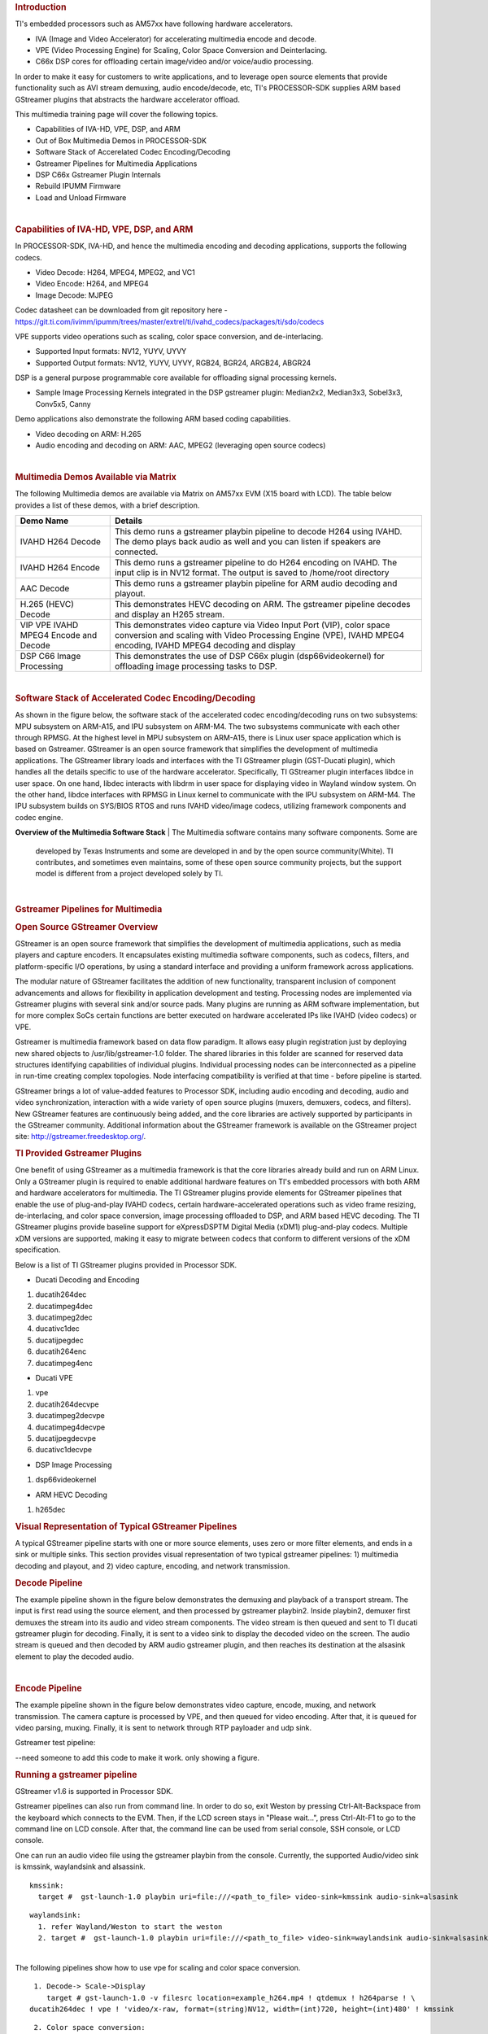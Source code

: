 .. http://processors.wiki.ti.com/index.php/Processor_Training:_Multimedia
.. rubric:: Introduction
   :name: introduction-linux-accelerated-multimedia

TI's embedded processors such as AM57xx have following hardware
accelerators.

-  IVA (Image and Video Accelerator) for accelerating multimedia encode
   and decode.
-  VPE (Video Processing Engine) for Scaling, Color Space Conversion and
   Deinterlacing.
-  C66x DSP cores for offloading certain image/video and/or voice/audio
   processing.

In order to make it easy for customers to write applications, and to
leverage open source elements that provide functionality such as AVI
stream demuxing, audio encode/decode, etc, TI's PROCESSOR-SDK supplies
ARM based GStreamer plugins that abstracts the hardware accelerator
offload.

This multimedia training page will cover the following topics.

-  Capabilities of IVA-HD, VPE, DSP, and ARM
-  Out of Box Multimedia Demos in PROCESSOR-SDK
-  Software Stack of Accerelated Codec Encoding/Decoding
-  Gstreamer Pipelines for Multimedia Applications
-  DSP C66x Gstreamer Plugin Internals
-  Rebuild IPUMM Firmware
-  Load and Unload Firmware

| 

.. rubric:: Capabilities of IVA-HD, VPE, DSP, and ARM
   :name: capabilities-of-iva-hd-vpe-dsp-and-arm

In PROCESSOR-SDK, IVA-HD, and hence the multimedia encoding and decoding
applications, supports the following codecs.

-  Video Decode: H264, MPEG4, MPEG2, and VC1
-  Video Encode: H264, and MPEG4
-  Image Decode: MJPEG

Codec datasheet can be downloaded from git repository here -
https://git.ti.com/ivimm/ipumm/trees/master/extrel/ti/ivahd_codecs/packages/ti/sdo/codecs

VPE supports video operations such as scaling, color space conversion,
and de-interlacing.

-  Supported Input formats: NV12, YUYV, UYVY
-  Supported Output formats: NV12, YUYV, UYVY, RGB24, BGR24, ARGB24,
   ABGR24

DSP is a general purpose programmable core available for offloading
signal processing kernels.

-  Sample Image Processing Kernels integrated in the DSP gstreamer
   plugin: Median2x2, Median3x3, Sobel3x3, Conv5x5, Canny

Demo applications also demonstrate the following ARM based coding
capabilities.

-  Video decoding on ARM: H.265
-  Audio encoding and decoding on ARM: AAC, MPEG2 (leveraging open
   source codecs)

| 

.. rubric:: Multimedia Demos Available via Matrix
   :name: multimedia-demos-available-via-matrix

The following Multimedia demos are available via Matrix on AM57xx EVM
(X15 board with LCD). The table below provides a list of these demos,
with a brief description.

+-----------------------------------------+---------------------------------------------------------------------------------------------------------------------------------------------------------------------------------------------+
| **Demo Name**                           | **Details**                                                                                                                                                                                 |
+-----------------------------------------+---------------------------------------------------------------------------------------------------------------------------------------------------------------------------------------------+
| IVAHD H264 Decode                       | This demo runs a gstreamer playbin pipeline to decode H264 using IVAHD. The demo plays back audio as well and you can listen if speakers are connected.                                     |
+-----------------------------------------+---------------------------------------------------------------------------------------------------------------------------------------------------------------------------------------------+
| IVAHD H264 Encode                       | This demo runs a gstreamer pipeline to do H264 encoding on IVAHD. The input clip is in NV12 format. The output is saved to /home/root directory                                             |
+-----------------------------------------+---------------------------------------------------------------------------------------------------------------------------------------------------------------------------------------------+
| AAC Decode                              | This demo runs a gstreamer playbin pipeline for ARM audio decoding and playout.                                                                                                             |
+-----------------------------------------+---------------------------------------------------------------------------------------------------------------------------------------------------------------------------------------------+
| H.265 (HEVC) Decode                     | This demonstrates HEVC decoding on ARM. The gstreamer pipeline decodes and display an H265 stream.                                                                                          |
+-----------------------------------------+---------------------------------------------------------------------------------------------------------------------------------------------------------------------------------------------+
| VIP VPE IVAHD MPEG4 Encode and Decode   | This demonstrates video capture via Video Input Port (VIP), color space conversion and scaling with Video Processing Engine (VPE), IVAHD MPEG4 encoding, IVAHD MPEG4 decoding and display   |
+-----------------------------------------+---------------------------------------------------------------------------------------------------------------------------------------------------------------------------------------------+
| DSP C66 Image Processing                | This demonstrates the use of DSP C66x plugin (dsp66videokernel) for offloading image processing tasks to DSP.                                                                               |
+-----------------------------------------+---------------------------------------------------------------------------------------------------------------------------------------------------------------------------------------------+

| 

.. rubric:: Software Stack of Accelerated Codec Encoding/Decoding
   :name: software-stack-of-accelerated-codec-encodingdecoding

As shown in the figure below, the software stack of the accelerated
codec encoding/decoding runs on two subsystems: MPU subsystem on
ARM-A15, and IPU subsystem on ARM-M4. The two subsystems communicate
with each other through RPMSG. At the highest level in MPU subsystem on
ARM-A15, there is Linux user space application which is based on
Gstreamer. GStreamer is an open source framework that simplifies the
development of multimedia applications. The GStreamer library loads and
interfaces with the TI GStreamer plugin (GST-Ducati plugin), which
handles all the details specific to use of the hardware accelerator.
Specifically, TI GStreamer plugin interfaces libdce in user space. On
one hand, libdec interacts with libdrm in user space for displaying
video in Wayland window system. On the other hand, libdce interfaces
with RPMSG in Linux kernel to communicate with the IPU subsystem on
ARM-M4. The IPU subsystem builds on SYS/BIOS RTOS and runs IVAHD
video/image codecs, utilizing framework components and codec engine.

.. raw:: html

   <div class="center">

.. raw:: html

   <div class="floatnone">

.. Image:: ../images/Mm_software_overview_v3.png

.. raw:: html

   </div>

.. raw:: html

   </div>

**Overview of the Multimedia Software Stack**
| The Multimedia software contains many software components. Some are
  developed by Texas Instruments and some are developed in and by the
  open source community(White). TI contributes, and sometimes even
  maintains, some of these open source community projects, but the
  support model is different from a project developed solely by TI.

| 

.. rubric:: Gstreamer Pipelines for Multimedia
   :name: gstreamer-pipelines-for-multimedia

.. rubric:: Open Source GStreamer Overview
   :name: open-source-gstreamer-overview

GStreamer is an open source framework that simplifies the development of
multimedia applications, such as media players and capture encoders. It
encapsulates existing multimedia software components, such as codecs,
filters, and platform-specific I/O operations, by using a standard
interface and providing a uniform framework across applications.

The modular nature of GStreamer facilitates the addition of new
functionality, transparent inclusion of component advancements and
allows for flexibility in application development and testing.
Processing nodes are implemented via Gstreamer plugins with several sink
and/or source pads. Many plugins are running as ARM software
implementation, but for more complex SoCs certain functions are better
executed on hardware accelerated IPs like IVAHD (video codecs) or VPE.

Gstreamer is multimedia framework based on data flow paradigm. It allows
easy plugin registration just by deploying new shared objects to
/usr/lib/gstreamer-1.0 folder. The shared libraries in this folder are
scanned for reserved data structures identifying capabilities of
individual plugins. Individual processing nodes can be interconnected as
a pipeline in run-time creating complex topologies. Node interfacing
compatibility is verified at that time - before pipeline is started.

GStreamer brings a lot of value-added features to Processor SDK,
including audio encoding and decoding, audio and video synchronization,
interaction with a wide variety of open source plugins (muxers,
demuxers, codecs, and filters). New GStreamer features are continuously
being added, and the core libraries are actively supported by
participants in the GStreamer community. Additional information about
the GStreamer framework is available on the GStreamer project site:
http://gstreamer.freedesktop.org/.

.. rubric:: TI Provided Gstreamer Plugins
   :name: ti-provided-gstreamer-plugins

One benefit of using GStreamer as a multimedia framework is that the
core libraries already build and run on ARM Linux. Only a GStreamer
plugin is required to enable additional hardware features on TI's
embedded processors with both ARM and hardware accelerators for
multimedia. The TI GStreamer plugins provide elements for GStreamer
pipelines that enable the use of plug-and-play IVAHD codecs, certain
hardware-accelerated operations such as video frame resizing,
de-interlacing, and color space conversion, image processing offloaded
to DSP, and ARM based HEVC decoding. The TI GStreamer plugins provide
baseline support for eXpressDSPTM Digital Media (xDM1) plug-and-play
codecs. Multiple xDM versions are supported, making it easy to migrate
between codecs that conform to different versions of the xDM
specification.

Below is a list of TI GStreamer plugins provided in Processor SDK.

-  Ducati Decoding and Encoding

#. ducatih264dec
#. ducatimpeg4dec
#. ducatimpeg2dec
#. ducativc1dec
#. ducatijpegdec
#. ducatih264enc
#. ducatimpeg4enc

-  Ducati VPE

#. vpe
#. ducatih264decvpe
#. ducatimpeg2decvpe
#. ducatimpeg4decvpe
#. ducatijpegdecvpe
#. ducativc1decvpe

-  DSP Image Processing

#. dsp66videokernel

-  ARM HEVC Decoding

#. h265dec

.. rubric:: Visual Representation of Typical GStreamer Pipelines
   :name: visual-representation-of-typical-gstreamer-pipelines

A typical GStreamer pipeline starts with one or more source elements,
uses zero or more filter elements, and ends in a sink or multiple sinks.
This section provides visual representation of two typical gstreamer
pipelines: 1) multimedia decoding and playout, and 2) video capture,
encoding, and network transmission.

.. rubric:: Decode Pipeline
   :name: decode-pipeline

The example pipeline shown in the figure below demonstrates the demuxing
and playback of a transport stream. The input is first read using the
source element, and then processed by gstreamer playbin2. Inside
playbin2, demuxer first demuxes the stream into its audio and video
stream components. The video stream is then queued and sent to TI ducati
gstreamer plugin for decoding. Finally, it is sent to a video sink to
display the decoded video on the screen. The audio stream is queued and
then decoded by ARM audio gstreamer plugin, and then reaches its
destination at the alsasink element to play the decoded audio.

.. raw:: html

   <div class="center">

.. raw:: html

   <div class="floatnone">

.. Image:: ../images/Gst_decode_playout_v2.png

.. raw:: html

   </div>

.. raw:: html

   </div>

| 

.. rubric:: Encode Pipeline
   :name: encode-pipeline

The example pipeline shown in the figure below demonstrates video
capture, encode, muxing, and network transmission. The camera capture is
processed by VPE, and then queued for video encoding. After that, it is
queued for video parsing, muxing. Finally, it is sent to network through
RTP payloader and udp sink.

.. raw:: html

   <div class="center">

.. raw:: html

   <div class="floatnone">

.. Image:: ../images/Gst_capture_encode_network.png

.. raw:: html

   </div>

.. raw:: html

   </div>

Gstreamer test pipeline:

--need someone to add this code to make it work. only showing a figure.

.. rubric:: Running a gstreamer pipeline
   :name: running-a-gstreamer-pipeline

GStreamer v1.6 is supported in Processor SDK.

Gstreamer pipelines can also run from command line. In order to do so,
exit Weston by pressing Ctrl-Alt-Backspace from the keyboard which
connects to the EVM. Then, if the LCD screen stays in "Please wait...",
press Ctrl-Alt-F1 to go to the command line on LCD console. After that,
the command line can be used from serial console, SSH console, or LCD
console.

| One can run an audio video file using the gstreamer playbin from the
  console. Currently, the supported Audio/video sink is kmssink,
  waylandsink and alsassink.

::

    kmssink:
      target #  gst-launch-1.0 playbin uri=file:///<path_to_file> video-sink=kmssink audio-sink=alsasink

::

    waylandsink:
      1. refer Wayland/Weston to start the weston
      2. target #  gst-launch-1.0 playbin uri=file:///<path_to_file> video-sink=waylandsink audio-sink=alsasink

| 
| The following pipelines show how to use vpe for scaling and color
  space conversion.

::

      1. Decode-> Scale->Display
         target # gst-launch-1.0 -v filesrc location=example_h264.mp4 ! qtdemux ! h264parse ! \
     ducatih264dec ! vpe ! 'video/x-raw, format=(string)NV12, width=(int)720, height=(int)480' ! kmssink

::

      2. Color space conversion:
         target # gst-launch-1.0 -v videotestsrc ! 'video/x-raw, format=(string)YUY2, width= \
     (int)1280, height=(int)720' ! vpe ! 'video/x-raw, format=(string)NV12, width=(int)720, height=(int)480' \
     ! kmssink

::

    Note: 
      1. While using playbin for playing the stream, vpe plugin is automatically picked up. However vpe cannot be used with playbin for scaling.
    For utilizing scaling capabilities of vpe, using manual pipeline given above is recommended.
      2. Waylandsink and Kmssink uses the cropping metadata set on buffers and does not require vpe plugin for cropping

| 
| The following pipelines show how to use v4l2src and ducatimpeg4enc
  elements to capture video from VIP and encode captured video
  respectively.

::

    Capture and Display Fullscreen
      target #  gst-launch-1.0 v4l2src device=/dev/video1 num-buffers=1000 io-mode=4 ! 'video/x-raw, \
    format=(string)YUY2, width=(int)1280, height=(int)720' ! vpe num-input-buffers=8 ! queue ! kmssink

::

    Note:
     The following pipelines can also be used for NV12 capture-display usecase. 
     Dmabuf is allocated by v4l2src if io-mode=4 and by kmssink and imported by v4l2src if io-mode=5
     target # gst-launch-1.0 v4l2src device=/dev/video1 num-buffers=1000 io-mode=4 ! 'video/x-raw, \
    format=(string)NV12, width=(int)1280, height=(int)720' ! kmssink
     target # gst-launch-1.0 v4l2src device=/dev/video1 num-buffers=1000 io-mode=5 ! 'video/x-raw, \
    format=(string)NV12, width=(int)1280, height=(int)720' ! kmssink

| 

::

    Capture and Display to a window in wayland
      1. refer Wayland/Weston to start the weston
      2. target #  gst-launch-1.0 v4l2src device=/dev/video1 num-buffers=1000 io-mode=4 ! 'video/x-raw, \
    format=(string)YUY2, width=(int)1280, height=(int)720' ! vpe num-input-buffers=8 ! queue ! waylandsink

::

    Note:
     The following pipelines can also be used for NV12 capture-display usecase. Dmabuf is allocated by v4l2src 
     if io-mode=4 and by waylandsink and imported by v4l2src if io-mode=5.
     Waylandsink supports both shm and drm. A new property use-drm is added to specify drm allocator based bufferpool to be used.
     When using ducati or vpe plugins, use-drm is set in caps as true.
     target # gst-launch-1.0 v4l2src device=/dev/video1 num-buffers=1000 io-mode=4 ! 'video/x-raw, \
    format=(string)NV12, width=(int)1280, height=(int)720' ! waylandsink use-drm=true
     target # gst-launch-1.0 v4l2src device=/dev/video1 num-buffers=1000 io-mode=5 ! 'video/x-raw, \
    format=(string)NV12, width=(int)1280, height=(int)720' ! waylandsink use-drm=true

| 

::

    Capture and Encode into a MP4 file.
      target #  gst-launch-1.0 -e v4l2src device=/dev/video1 num-buffers=1000 io-mode=4 ! 'video/x-raw, \
    format=(string)YUY2, width=(int)1280, height=(int)720, framerate=(fraction)30/1' ! vpe num-input-buffers=8 ! \
    queue ! ducatimpeg4enc bitrate=4000 ! queue ! mpeg4videoparse ! qtmux ! filesink location=x.mp4

::

    Note:
      The following pipeline can be used in usecases where vpe processing is not required.
      target # gst-launch-1.0 -e v4l2src device=/dev/video1 num-buffers=1000 io-mode=5 ! 'video/x-raw, \
    format=(string)NV12, width=(int)1280, height=(int)720, framerate=(fraction)30/1' ! ducatimpeg4enc bitrate=4000 ! \
    queue ! mpeg4videoparse ! qtmux ! filesink location=x.mp4

::

    Capture and Encode and Display in parallel.
      target #  gst-launch-1.0 -e v4l2src device=/dev/video1 num-buffers=1000 io-mode=4 ! 'video/x-raw, \
    format=(string)YUY2, width=(int)1280, height=(int)720, framerate=(fraction)30/1' ! vpe num-input-buffers=8 ! tee name=t  ! \
     queue ! ducatimpeg4enc bitrate=4000 ! queue ! mpeg4videoparse ! qtmux ! filesink location=x.mp4 t. ! queue ! kmssink

Below provides more gstreamer pipeline examples.

1. File to file video encoding pipeline:

::

    target #  gst-launch-1.0 filesrc location=waterfall-352-288-nv12-inp.yuv ! videoparse width=352 height=288 format=nv12 ! video/x-raw, width=352, height=288 ! ducatih264enc ! filesink location=waterfall-352-288-nv12-inp_gst.h264

The cap filter of "video/x-raw, width=352, height=288" is needed in this
pipeline to specify the width and height. Otherwise, variable width and
height are configured for the encoder and the encoded output can be
corrupted.

| 
| 2. ARM H265 (HEVC) decoding pipeline

::

    target #  gst-launch-1.0 filesrc location=<file>.265 ! 'video/x-raw, format=(string)NV12, framerate=(fraction)24/1, width=(int)1280, height=(int)720'  ! h265dec threads=2 !  vpe ! kmssink

3. DSP offloaded image processing pipeline

::

    target #  gst-launch-1.0 filesrc location=<file>.265 ! 'video/x-raw, format=(string)NV12, framerate=(fraction)24/1, width=(int)1280, height=(int)720'  ! h265dec threads=1 ! videoconvert ! dsp66videokernel kerneltype=1 filtersize=9 lum-only=1 ! videoconvert ! vpe ! 'video/x-raw, format=(string)NV12, width=(int)640, height=(int)480' ! kmssink

This pipeline decodes an H265 clip on ARM A15, offloads the image
processing task (Sobel 3x3 kernel) to DSP, and the processed clip is
then re-sized and displayed.

Processor SDK provides reference implementation of multiple image
processing kernels, for which the pipeline can be configured as shown in
the table below.

+--------------------------------------------------------+----------------------------------------------------------------------------+
| **Kernel Type**                                        | **Definition in GST Pipeline**                                             |
+--------------------------------------------------------+----------------------------------------------------------------------------+
| Median2x2                                              | dsp66videokernel kerneltype=0 filtersize=5 lum-only=0                      |
+--------------------------------------------------------+----------------------------------------------------------------------------+
| Median3x3 with luminance only                          | dsp66videokernel kerneltype=0 filtersize=9 lum-only=1                      |
+--------------------------------------------------------+----------------------------------------------------------------------------+
| Sobel3x3 with luminance only                           | dsp66videokernel kerneltype=1 filtersize=9 lum-only=1                      |
+--------------------------------------------------------+----------------------------------------------------------------------------+
| Conv5x5                                                | dsp66videokernel kerneltype=2 filtersize=25 lum-only=0                     |
+--------------------------------------------------------+----------------------------------------------------------------------------+
| User defined kernel with Sobel3x3 and luminance only   | dsp66videokernel kerneltype=4 arbkernel=Sobel3x3 filtersize=9 lum-only=1   |
+--------------------------------------------------------+----------------------------------------------------------------------------+

| 
| 4. Audio/Video decoding with http input source

::

    target #  gst-launch-1.0 playbin uri=http://<link_to_file> video-sink=kmssink audio-sink=alsasink

| 5. Audio/Video decoding with rtsp input source
| First, set up and run RTSP server on host. Then, run the following
  command:

::

    target #  gst-launch-1.0 playbin uri=rtsp://<link_to_file> video-sink=kmssink audio-sink=alsasink

6. Record real-time FPS of video decoding

::

    target #  gst-launch-1.0 -v playbin uri=file:///<path_to_file> video-sink=fpsdisplaysink audio-sink=alsasink > fps_log.txt

Note: please view fps\_log.txt to find out the FPS information after the
pipeline completes.

| 

.. rubric:: DSP C66x Gstreamer Plugin Internals
   :name: dsp-c66x-gstreamer-plugin-internals

| TI's Processor SDK Linux supplies ARM based GStreamer plugin that
  abstracts C66x DSP offload. The primary goal of this DSP GStreamer
  plugin is to demonstrate how C66x can be used in GStreamer framework,
  in combination with other GStreamer plugins. The plugin, under the
  hood, uses OpenCL to dispatch to the C66x cores. This plugin provides
  sample DSP kernels and can be used as a reference to develop user's
  own DSP kernels.

.. rubric:: Overview of Existing Source Code
   :name: overview-of-existing-source-code

Source code of the DSP plugin can be found from
http://git.ti.com/processor-sdk/gst-plugin-dsp66.

As shown in the figure below, the GST plugin code (gstdsp66\*.c and
gstdsp66\*.h files) is directly under the ./src folder. It is
implemented in C following GST framework requirements, and therefore it
is compatible with the gstreamer version used in Processor-SDK-Linux.

Dispatch of work load to DSP is done via call to functions in
independent shared objects, which are implemented in OpenCL code
organized under the kernels folder. The kernels folder currently has a
sub-folder of oclconv, which provides sample DSP kernels for image
processing. As long as the APIs between the GST plugin code (in ./src
folder) and OpenCL code (in ./src/kernels/oclconv folder) are the same,
this shared object can be compiled and installed separately. This
approach allows easier modification, implementation and maintenance once
the APIs are fixed.

.. raw:: html

   <div class="center">

.. raw:: html

   <div class="floatnone">

.. Image:: ../images/GST-dsp66-src.png

.. raw:: html

   </div>

.. raw:: html

   </div>

The image processing functions in oclconv are implemented via calls to
DSP optimized imglib and vlib library functions, or implemented in
OpenCL C.

-  Kernels implemented with OpenCL C: Median2x2
-  Kernels implemented with imglib function calls from OpenCL C:
   Median3x3, Sobel3x3, Conv5x5
-  Kernels implemented with vlib function calls from OpenCL C: Canny

.. rubric:: Adding Custom DSP Kernels
   :name: adding-custom-dsp-kernels

| Using the existing oclconv as the template, more folders can be added
  under ./src/kernels folder to create shared libraries with additional
  wrappers (for functions invoked from GST plugin context) and OCL (host
  side and DSP) kernels. Makefile in ./src/kernels folder will attempt
  make in all sub-folders. Each sub-folder will provide independent
  shared library object that can be invoked from gstdsp66 context (e.g.,
  function calls in ./src/gstdsp66videokernel.c file). Individual shared
  object libraries can be independently recompiled and updated in the
  target file system.

.. rubric:: Modifying the Existing Plugin
   :name: modifying-the-existing-plugin

The DSP plugin also allows easy modifications and additions, and below
are some examples.

Currently the DSP plugin provides five sample image process operations:
1) Median2x2; 2) Median3x3; 3) Sobel3x3; 4) Conv5x5; and 5) Canny. Users
can modify the source code to add more image processing operations as
needed.

Currently the DSP plugin provides properties as below. More properties
can be added so that they can be passed from gst-launcher.

-  kerneltype: select the kernel type
-  filtersize: the size of the filter, choose from (5,9,25)
-  lum-only: true for applying the filter on luminance only, false for
   applying on all three planes.
-  arbkernel: provide a way to specify the name of the kernel invoked
   via OpenCL.

| Details of a specific image processing kernel can also be modified,
  e.g., the coefficients for Conv5x5 kernel, which are defined in
  kernels/oclconv/conv.cl::kernel void Conv5x5() function.

.. rubric:: Rebuilding and Installing the Plugin
   :name: rebuilding-and-installing-the-plugin

After modifications/additions are made for the DSP plugin source code,
the plugin needs to be rebuilt, and this can be done from the Yocto
build.

First, please refer to `Processor SDK Building The
SDK <http://processors.wiki.ti.com/index.php/Processor_SDK_Building_The_SDK>`__
to set up the build environment and bitbake the original recipe for
gstreamer1.0-plugins-dsp66, i.e.,

``MACHINE=am57xx-evm bitbake gstreamer1.0-plugins-dsp66``

After the bitbake command above is successfully done,
./build/arago-tmp-external-linaro-toolchain/work/cortexa15hf-vfp-neon-linux-gnueabi/gstreamer1.0-plugins-dsp66/git-r<\*>
will be created with the original source code under the git sub-folder.
Copy the modified and/or the newly added files to the git sub-folder,
and rebuild the plugin referring to `Rebuild
Recipe <http://processors.wiki.ti.com/index.php/Processor_SDK_Building_The_SDK#Forced_Re-compilation>`__.

Last, install the rebuilt plugin on target filesystem referring to
`Install
Package <http://processors.wiki.ti.com/index.php/Processor_SDK_Building_The_SDK#Installing_Package>`__.
After the installation, the following files will be updated and/or
added. Gstreamer framework includes seamless detection and registration
of the new plugin.

-  */usr/lib/gstreamer-1.0/libgstdsp66.so*
-  */usr/lib/liboclconv.so*
-  *[optional] any additional shared library (as described in previous
   section), should be placed in /usr/lib*

| 

.. rubric:: Rebuild IPUMM Firmware
   :name: rebuild-ipumm-firmware

| Pre-built IPUMM firmware images can be located on target file system
  at /lib/firmware/dra7-ipu2-fw.xem4. In case there is a need to rebuild
  the IPUMM firmware, the instructions below are provided for rebuilding
  IPUMM firmware. It assumes that everything is done on a Ubuntu
  machine.

.. rubric:: IPUMM GIT Repo
   :name: ipumm-git-repo

IPUMM is publically available at https://git.ti.com/ivimm/ipumm. To
clone the git repository, execute the following command.

::

      git clone git://git.ti.com/ivimm/ipumm.git

To checkout a particular tag, e.g., 3.00.09.01, run the following
command:

::

      cd ipumm
      git checkout [tag, e.g., 3.00.09.01]

.. rubric:: IPUMM Build Tools
   :name: ipumm-build-tools

Making IPUMM depends on the following tools.

-  **Codec Engine**: `Codec Engine Product
   Releases <http://software-dl.ti.com/dsps/dsps_public_sw/sdo_sb/targetcontent/ce/>`__
-  **Framework Components**: `Framework Components Product
   Releases <http://software-dl.ti.com/dsps/dsps_public_sw/sdo_sb/targetcontent/fc>`__
-  **IPC**: `IPC Product
   Releases <http://software-dl.ti.com/dsps/dsps_public_sw/sdo_sb/targetcontent/ipc>`__
-  **XDAIS**: `XDAIS Product
   Releases <http://software-dl.ti.com/dsps/dsps_public_sw/sdo_sb/targetcontent/xdais/index.html>`__
-  **BIOS**: `SYS/BIOS Product
   Releases <http://software-dl.ti.com/dsps/dsps_public_sw/sdo_sb/targetcontent/bios/sysbios>`__
-  **XDC Tools**: `XDCTools Product
   Releases <http://software-dl.ti.com/dsps/dsps_public_sw/sdo_sb/targetcontent/rtsc>`__
-  **TMS470 CGT ARM**: The compiler tools are provided as part of
   CCS.\ `CCSv6
   Download <http://processors.wiki.ti.com/index.php/Download_CCS#Code_Composer_Studio_Version_6_Downloads>`__

Each release of IPUMM is verified with particular versions of the tools
above. Check top level Makefile of ipumm to identify the versions to be
downloaded and installed. For example, the tool versions used in IPUMM
3.00.09.01 are listed as below:

::

      XDCVERSION      ?= xdctools_3_31_02_38_core
      BIOSVERSION     ?= bios_6_42_02_29
      IPCVERSION      ?= ipc_3_40_01_08
      CEVERSION       ?= codec_engine_3_24_00_08
      FCVERSION       ?= framework_components_3_40_01_04
      XDAISVERSION    ?= xdais_7_24_00_04
      # TI Compiler Settings
      export TMS470CGTOOLPATH ?= $(BIOSTOOLSROOT)/ccsv6/tools/compiler/ti-cgt-arm_5.2.5

Below are direct download links and install instructions for IPUMM
3.00.09.01 build tools. When installing the tools, it is preferable to
install all the tools to the same directory, e.g., /opt/ti.

-  Download and untar
   `codec\_engine\_3\_24\_00\_08,lite.tar.gz <http://software-dl.ti.com/dsps/dsps_public_sw/sdo_sb/targetcontent/ce/3_24_00_08/exports/codec_engine_3_24_00_08,lite.tar.gz>`__
-  Download and untar
   `framework\_components\_3\_40\_01\_04,lite.tar.gz <http://software-dl.ti.com/dsps/dsps_public_sw/sdo_sb/targetcontent/fc/3_40_01_04/exports/framework_components_3_40_01_04,lite.tar.gz>`__
-  Download and unzip
   `ipc\_3\_40\_01\_08.zip <http://software-dl.ti.com/dsps/dsps_public_sw/sdo_sb/targetcontent/ipc/3_40_01_08/exports/ipc_3_40_01_08.zip>`__
-  Download and untar
   `xdais\_7\_24\_00\_04.tar.gz <http://software-dl.ti.com/dsps/dsps_public_sw/sdo_sb/targetcontent/xdais/7_24_00_04/exports/xdais_7_24_00_04.tar.gz>`__
-  Download and install
   `bios\_setuplinux\_6\_42\_02\_29.bin <http://software-dl.ti.com/dsps/dsps_public_sw/sdo_sb/targetcontent/bios/sysbios/6_42_02_29/exports/bios_setuplinux_6_42_02_29.bin>`__
-  Download and untar
   `xdctools\_3\_31\_02\_38\_core\_linux.zip <http://software-dl.ti.com/dsps/dsps_public_sw/sdo_sb/targetcontent/rtsc/3_31_02_38/exports/xdccore/xdctools_3_31_02_38_core_linux.zip>`__
-  Download and install `CCSv6
   Build#6.1.1.00022 <http://processors.wiki.ti.com/index.php/Download_CCS#Code_Composer_Studio_Version_6_Downloads>`__.
   Ensure that "TI ARM Compiler" is selected during the installation.
   After the installation, the compiler tools (version 5.2.5) are
   located at
   [ccs\_install\_dir]/ccsv6/tools/compiler/ti-cgt-arm\_5.2.5.

.. rubric:: Build IPUMM
   :name: build-ipumm

.. rubric:: Setup Environment
   :name: setup-environment

Export the following environment variables:

::

      export BIOSTOOLSROOT=<path where all tools are hosted>
      export IPCSRC=<path where IPC is installed>
      export TMS470CGTOOLPATH=<path to CGTOOL ARM Compiler is installed>

Example for IPUMM 3.00.09.01 assuming all the tools are installed to
/opt/ti directory:

::

      export BIOSTOOLSROOT=/opt/ti
      export IPCSRC=/opt/ti/ipc_3_40_01_08
      export TMS470CGTOOLPATH=/opt/ti/ccsv6/tools/compiler/ti-cgt-arm_5.2.5

.. rubric:: Build IPUMM
   :name: build-ipumm-1

Follow the steps below to build IPUMM firmware.

::

      export HWVERSION=ES10
      cd ipumm
      make unconfig
      make vayu_smp_config
      make clean
      make ducatibin

After the build is completed, two different images will get created.
Select the correct one for your devices.

::

     * dra7-ipu2-fw.xem4: This firmware will be used for Linux or Android. 
    The firmware is built with the resource table defined in platform/ti/dce/baseimage/custom_rsc_table_vayu_ipu.h 
    The corresponding map file is: platform/ti/dce/baseimage/package/cfg/out/ipu/release/ipu.xem4.map

::

     * dra7xx-m4-ipu2.xem4: This firmware will be used for QNX. 
    The firmware is built with the resource table defined in platform/ti/dce/baseimage/qnx_custom_rsc_table_vayu_ipu.h 
    The corresponding map file is: platform/ti/dce/baseimage/package/cfg/out/ipu/release/qnx_ipu.xem4.map

| 

.. rubric:: Firmware Loading and Unloading
   :name: firmware-loading-and-unloading

The table below shows the remote cores and their corresponding
definitions in the kernel dtsi files
(``[ti-processor-sdk-linux-am57xx-evm-[ver]]/board-support/linux-[ver]/arch/arm/boot/dts/dra7.dtsi, and dra74x.dtsi``),
as well as the argument to be used in the loading/unloading commands.

+-------------------+-------------------------------+-------------------------------------+
| **Remote Core**   | **Definition in dtsi file**   | **Argument in loading/unloading**   |
+-------------------+-------------------------------+-------------------------------------+
| IPU1              | ipu@58820000                  | 58820000.ipu                        |
+-------------------+-------------------------------+-------------------------------------+
| IPU2              | ipu@55020000                  | 55020000.ipu                        |
+-------------------+-------------------------------+-------------------------------------+
| DSP1              | dsp@40800000                  | 40800000.dsp                        |
+-------------------+-------------------------------+-------------------------------------+
| DSP2              | dsp@41000000                  | 41000000.dsp                        |
+-------------------+-------------------------------+-------------------------------------+

For example, the argument of ``55020000.ipu`` corresponds to IPU2 as can
be seen from ``dra7.dtsi``.

::

       ipu2: ipu@55020000 {
            compatible = "ti,dra7-rproc-ipu";

In the sections below, ``55020000.ipu`` will be used as the example. For
a specific use case, please select the corresponding argument which is
applicable.

.. rubric:: Unloading and loading remotecores at runtime
   :name: unloading-and-loading-remotecores-at-runtime

It is possible to unload and reload a remotecore at runtime from Linux
using the ``sysfs`` interface.

::

    target $ cd /sys/bus/platform/drivers/omap-rproc/ 
    target $ echo 55020000.ipu > unbind 
    target $ echo 55020000.ipu > bind

The ``echo 55020000.ipu > unbind`` command tears down the communication
channels between the A15 and the remotecore and unloads the remotecore.
Any application level shutdown that needs to be performed needs to be
handled by the system integrator.

The ``echo 55020000.ipu > bind`` loads the appropriate firmware binary
onto the remotecore.

.. rubric:: Changing the remotecore binary at runtime
   :name: changing-the-remotecore-binary-at-runtime

To change the remotecore binary at runtime

#. Unload the remotecore using ``unbind``.
#. Change the remotecore binary in the firmware folder. Default location
   is ``/lib/firmware`` on the target filesystem.
#. Load the remotecore using ``bind``.

::

    target $ cd /sys/bus/platform/drivers/omap-rproc/
    target $ echo 55020000.ipu > unbind
    target $ cp /home/root/new-binary.xem4 /lib/firmware/dra7-ipu2-fw.xem4
    target $ echo 55020000.ipu > bind

If it is desirable to avoid overwriting the existing remote binaries,
the method of symbolic links can be used instead of direct copy. For
example, Processor SDK provides two types of DSP remotecore binaries:
one for DSPDCE (dra7-dsp1-fw.xe66.dspdce-fw) and another one for OpenCL
(dra7-dsp1-fw.xe66.opencl-monitor). dra7-dsp1-fw.xe66 is created as a
symbolic link by default pointing to the OpenCL binary. When it is
needed to switch to DSPDCE, the symbolic link of dra7-dsp1-fw.xe66 can
be updated pointing to dra7-dsp1-fw.xe66.dspdce-fw.

::

    target $ cd /sys/bus/platform/drivers/omap-rproc/
    target $ echo 40800000.dsp > unbind
    target $ rm /lib/firmware/dra7-dsp1-fw.xe66
    target $ ln -s /lib/firmware/dra7-dsp1-fw.xe66.dspdce-fw /lib/firmware/dra7-dsp1-fw.xe66
    target $ echo 40800000.dsp > bind

After the switch, copycodectest application can be run to verify that
DSPDCE firmware is loaded. This application fills the input buffer with
a number entered as the argument and after process the output buffer is
tested for the same pattern.

usage: copycodectest pattern.

Example:

::

     target # copycodectest 123

Sample console output:

::

      root@am57xx-evm:~# copycodectest 123
      0x22070: Opening Engine..
      Created dsp_universalCopy
      Fill input buffer with pattern 123
      Verifing the UniversalCopy algorithm
      copycodectest executed successfully

.. rubric:: Loading firmware during initial boot without using udev
   :name: loading-firmware-during-initial-boot-without-using-udev

During the default boot, firmware is supplied to the kernel by ``udev``.
Starting the ``udev`` service on boot causes a few seconds increase in
boot time. In cases where a quick boot is required, the user may not
start the ``udev`` service in boot. In such cases, firmware can be
supplied to the kernel using the sysfs interface. An example script is
shown below.

::

    FW_NAMES="dra7-dsp1-fw.xe66 dra7-dsp2-fw.xe66 dra7-ipu1-fw.xem4 dra7-ipu2-fw.xem4"
    for FW in $FW_NAMES ; do
        echo 1 > /sys/class/firmware/$FW/loading
        cat /lib/firmware/$FW > /sys/class/firmware/$FW/data
        echo 0 > /sys/class/firmware/$FW/loading
    done

